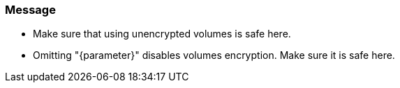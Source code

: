 === Message 	

* Make sure that using unencrypted volumes is safe here.
* Omitting "{parameter}" disables volumes encryption. Make sure it is safe here.
